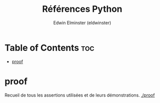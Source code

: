 #+TITLE: Références Python
#+AUTHOR: Edwin Elminster (eldwinster)
* Table of Contents :toc:
- [[#proof][proof]]

* proof
    Recueil de tous les assertions utilisées et de leurs démonstrations.
    [[./proof]]
